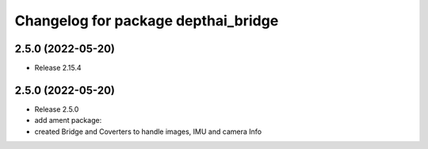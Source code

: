 ^^^^^^^^^^^^^^^^^^^^^^^^^^^^^^^^^^^^
Changelog for package depthai_bridge
^^^^^^^^^^^^^^^^^^^^^^^^^^^^^^^^^^^^

2.5.0 (2022-05-20)
-------------------
* Release 2.15.4


2.5.0 (2022-05-20)
-------------------
* Release 2.5.0
* add ament package:
* created Bridge and Coverters to handle images, IMU and camera Info

